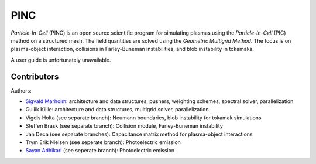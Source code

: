 PINC
====

*Particle-In-Cell* (PINC) is an open source scientific program for simulating plasmas using the *Particle-In-Cell* (PIC) method on a structured mesh. The field quantities are solved using the *Geometric Multigrid Method*. The focus is on plasma-object interaction, collisions in Farley-Buneman instabilities, and blob instability in tokamaks.

A user guide is unfortunately unavailable.

Contributors
------------

Authors:

- `Sigvald Marholm`_: architecture and data structures, pushers, weighting schemes, spectral solver, parallelization
- Gullik Killie: architecture and data structures, multigrid solver, parallelization
- Vigdis Holta (see separate branch): Neumann boundaries, blob instability for tokamak simulations
- Steffen Brask (see separate branch): Collision module, Farley-Buneman instability
- Jan Deca (see separate branches): Capacitance matrix method for plasma-object interactions
- Trym Erik Nielsen (see seperate branch): Photoelectric emission
- `Sayan Adhikari`_ (see seperate branch): Photoelectric emission
.. _`Sigvald Marholm`: mailto:sigvald@marebakken.com
.. _`Sayan Adhikari`: mailto:sayan.adhikari@fys.uio.no
